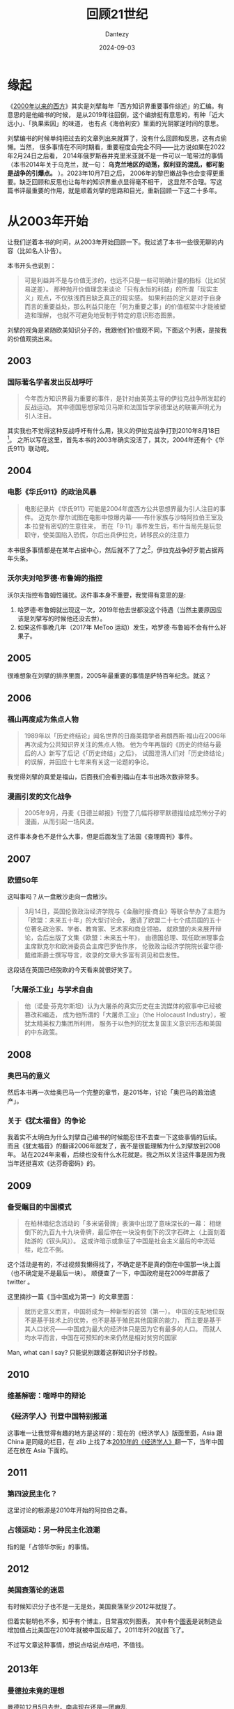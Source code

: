 #+HUGO_BASE_DIR: ../
#+HUGO_SECTION: zh/posts
#+hugo_auto_set_lastmod: t
#+hugo_tags: reading
#+hugo_categories: reading
#+hugo_draft: false
#+description: 顺着《2000年以来的西方》回顾一下21世纪
#+TITLE: 回顾21世纪
#+author: Dantezy
#+date: 2024-09-03
* 缘起
《[[https://book.douban.com/subject/35373328/][2000年以来的西方]]》其实是刘擘每年「西方知识界重要事件综述」的汇编。有意思的是他编书的时候，
是从2019年往回倒，这个编排挺有意思的，有种「近大远小」、「执果索因」的味道，
也有点《海伯利安》里面的光阴冢逆时间的意思。

刘擘编书的时候单纯把过去的文章列出来就算了，没有什么回顾和反思，这有点偷懒。当然，
很多事情在不同时期看，重要程度会完全不同——比方说如果在2022年2月24日之后看，
2014年俄罗斯吞并克里米亚就不是一件可以一笔带过的事情（本书2014年关于乌克兰，就一句：
*乌克兰地区的动荡，叙利亚的混乱，都可能是战争的引爆点。* ）。2023年10月7日之后，
2006年的黎巴嫩战争也会变得更重要。缺乏回顾和反思也让每年的知识界重点显得毫不相干，
这显然不合理。写这篇书评最重要的作用，就是顺着刘擘的思路和目光，重新回顾一下这二十多年。
* 从2003年开始
让我们逆着本书的时间，从2003年开始回顾一下。我过滤了本书一些很无聊的内容（比如名人讣告）。

本书开头也说到：
#+BEGIN_QUOTE
可是利益并不是与价值无涉的，也远不只是一些可明确计量的指标（比如贸易逆差）。
那种抛开价值理念来谈论「只有永恒的利益」的所谓「现实主义」观点，不仅肤浅而且缺乏真正的现实感。
如果利益的定义是对于自身而言的重要益处，那么利益只能在「何为重要之事」的价值框架中才能被塑造和理解，
也就不可避免地受制于特定的意识形态图景。
#+END_QUOTE

刘擘的视角是紧随欧美知识分子的，我跟他们价值观不同，下面这个列表，是按我的价值观挑出来。
** 2003
*** 国际著名学者发出反战呼吁
#+BEGIN_QUOTE
今年西方知识界最为重要的事件，是针对由美英主导的伊拉克战争所发起的反战运动。
其中德国思想家哈贝马斯和法国哲学家德里达的联署声明尤为引人注目。
#+END_QUOTE

其实我也不觉得这种反战呼吁有什么用，狭义的伊拉克战争打到2010年8月18日[fn:1]。
之所以写在这里，首先本书的2003年确实没活了，其次，2004年还有个《华氏911》联动呢。
** 2004
*** 电影《华氏911》的政治风暴
#+BEGIN_QUOTE
电影纪录片《华氏911》可能是2004年度西方公共思想界最为引人注目的事件。
迈克尔·摩尔试图在电影中惊爆内幕——布什家族与沙特阿拉伯王室及本·拉登有密切的生意往来，
而在「9·11」事件发生后，布什当局先是玩忽职守，使美国陷入恐慌，尔后出兵伊拉克，转移民众的注意力
#+END_QUOTE

本书很多事情都是在某年占据中心，然后就不了了之[fn:2]，伊拉克战争好歹能占据两年头条。
*** 沃尔夫对哈罗德·布鲁姆的指控
沃尔夫指控布鲁姆性骚扰。这件事本身不重要，我觉得有意思的是:

1. 哈罗德·布鲁姆就出现这一次，2019年他去世都没这个待遇（当然主要原因应该是刘擘写的时候他还没去世）。
2. 如果这件事晚几年（2017年 MeToo 运动）发生，哈罗德·布鲁姆不会有什么好果子。
** 2005
很难想象在刘擘的排序里面，2005年最重要的事情是萨特百年纪念。就这？
** 2006
*** 福山再度成为焦点人物
#+BEGIN_QUOTE
1989年以「历史终结论」闻名世界的日裔美籍学者弗朗西斯·福山在2006年再次成为公共知识界关注的焦点人物。
他为今年再版的《历史的终结与最后的人》新写了后记《「历史终结」之后》，
试图澄清人们对「历史终结论」的误解，并回应十七年来有关这一论题的争论。
#+END_QUOTE
我觉得刘擘的真爱是福山，后面我们会看到福山在本书出场次数非常多。
*** 漫画引发的文化战争
#+BEGIN_QUOTE
2005年9月，丹麦《日德兰邮报》刊登了几幅将穆罕默德描绘成恐怖分子的漫画，从而引起一场风波。
#+END_QUOTE
这件事本身也不是什么大事，但是后面发生了法国《查理周刊》事件。
** 2007
*** 欧盟50年
这叫事吗？从一盘散沙走向一盘散沙。
#+BEGIN_QUOTE
3月14日，英国伦敦政治经济学院与《金融时报·商业》等联合举办了主题为「欧盟：未来五十年」的大型讨论会，
邀请了欧盟二十七个成员国的五十位著名政治家、学者、教育家、艺术家和商业领袖，
就欧盟的未来展开辩论，会后出版了文集《欧盟：未来五十年》，
由德国总理、现任欧洲理事会主席默克尔和欧洲委员会主席巴罗佐作序，
伦敦政治经济学院院长霍华德·戴维斯爵士撰写导言，收录的文章大多富有洞见和启发性。
#+END_QUOTE
这段话在英国已经脱欧的今天看来就很好笑了。
*** 「大屠杀工业」与学术自由
#+BEGIN_QUOTE
他（诺曼·芬克尔斯坦）认为大屠杀的真实历史在主流媒体的叙事中已经被篡改和编造，
成为他所谓的「大屠杀工业」（the Holocaust Industry），被犹太精英权力集团所利用，
服务于以色列的犹太复国主义意识形态和美国的中东政策。
#+END_QUOTE
** 2008
*** 奥巴马的意义
然后本书再一次给奥巴马一个完整的章节，是2015年，讨论「奥巴马的政治遗产」。
*** 关于《犹太福音》的争论
我着实不太明白为什么刘擘自己编书的时候能忍住不去查一下这些事情的后续。
而且《犹太福音》的翻译2006年就发了，我不是很能理解为什么刘擘放到2008年。
站在2024年来看，后续也没有什么水花就是。我之所以关注这件事是因为我当年还挺喜欢《达芬奇密码》的。
** 2009
*** 备受瞩目的中国模式
#+BEGIN_QUOTE
在柏林墙纪念活动的「多米诺骨牌」表演中出现了意味深长的一幕：
相继倒下的九百九十九块骨牌，最后停在一块没有倒下的汉字石碑上（上面刻着陆游的《钗头凤》）。
这或许暗示或象征了中国是社会主义最后的中流砥柱，屹立不倒。
#+END_QUOTE

这个活动是有的，不过视频我懒得找了，不确定是不是真的倒在中国那一块上面（也不确定是不是最后一块）。
顺便查了一下，中国政府是在2009年屏蔽了 twitter 。

这里摘抄一篇《当中国成为第一》的文章里面：
#+BEGIN_QUOTE
就历史意义而言，中国将成为一种新型的首领（第一）。
中国的支配地位既不是基于技术上的优势，也不是基于殖民其他国家的能力，
而主要是基于其人口状况——中国成为最大的经济体只是因为它有最多的人口。
而就人均水平而言，中国在可预知的未来仍然是相对贫穷的国家
#+END_QUOTE

Man, what can I say? 只能说别跟着这群知识分子炒股。
** 2010
*** 维基解密：喧哗中的辩论
*** 《经济学人》刊登中国特别报道
这事唯一让我觉得有趣的地方是这样的：现在的《经济学人》版面里面，Asia 跟 China
是同级的栏目，在 zlib 上找了本[[https://zh.singlelogin.re/book/810124/a49aed/the-economist-2010-dec-1831.html][2010年的《经济学人》]]翻一下，当年中国还在放在 Asia 下面的。
** 2011
*** 第四波民主化？
这里讨论的根源是2010年开始的阿拉伯之春。
*** 占领运动：另一种民主化浪潮
指的是「占领华尔街」的事情。
** 2012
*** 美国衰落论的迷思
有时候知识分子也不是一无是处，美国衰落至少2012年就提了。

但着实聪明也不多，知乎有个博主，日常喜欢列图表，
其中有个[[https://www.zhihu.com/question/446071185/answer/3615310812][图表]]是说制造业增加值占比美国在2010年就被中国反超了。2011年歼20就首飞了。

不过写文章这种事情，想说点啥说点啥吧，不值钱。
** 2013年
*** 曼德拉未竟的理想
曼德拉12月5日去世。南非现在还是一团麻乱
*** 斯诺登风暴
棱镜门。
** 2014年
*** 「历史终结论」的辩驳与重申
福山这老小子隔三差五就出来被拷打一番，然后他自己还一直嘴硬，真是一场好戏。
** 2015年
*** 震惊之后：辨析恐怖主义的渊源
年初发生了查理周刊事件。后面还讨论了欧洲难民问题。

为什么产生了难民？叙利亚内战2011年开始打了，打到今天还没有停，叙利亚在本书有独立章节吗？没有。
*** 奥巴马的政治遗产
除了奥巴马医保，我啥都记不起来了。
** 2016年
*** 特朗普与「沉默的大多数」
老实说，这个我不苛责知识分子了。我老实承认，2016年我也是买希拉里的。
*** 民粹主义的威胁
如果不是特朗普当选，民粹主义会被提上来吗？
*** AlphaGo
这是在最后提了一嘴。

站在2024年往前看，AlphaGo 的重要性当然会被提高。
我想吐槽的是，从机器/统计学习到 deep learn 再到后面的 LLM ，这套技术发展有其脉络。
抛开技术发展去谈技术发展之后的事情，其实就是镜花水月。
** 2017年
*** 美国的特朗普元年
#+BEGIN_QUOTE
「特朗普元年」并不是一个误称，即便他无法成功连任。
他登上权力舞台的中心，开启了美国政治的一个新时代，一个社会分裂与政治极化不断加剧的时代，
一个持久的「文化内战」（cultural civil war）时代。
终结特朗普主义需要美国建制派的深刻改革，需要不同身份政治派别之间的对话与和解，
需要政治文化的重建，这将是艰难而漫长的历程。
#+END_QUOTE
*** 欧洲的「马克龙时刻」
7年之后，对外法国从非洲溃退，对内大选惨败。马克龙见了刘擘估计都得求他「您把这节删了吧」。
*** 反性侵运动与女性主义辩论
即 MeToo 运动。MeToo 运动的影响广而不深，可能这也是社交媒体时代运动的特征。
** 2018年
*** 动荡世界中的思想迷宫
其实主要还是中美贸易战，然后知识界开始讨论「新冷战要来了吗」？
** 2019年
*** 又是福山
2019年的开头，刘擘继续写福山。
#+BEGIN_QUOTE
政治理论家艾伦·沃尔夫在《新共和》发表书评，为福山的新书《身份》（Identity）而惋惜，
断定这是昙花一现的著作。他赞叹三十年前的那部名著，称之为「大观念」之作，
虽然论点错误，却石破惊天、足具分量，
正如马克思无论如何也不会是「次要的后李嘉图主义者」。
沃尔夫哀叹当下缺乏大观念著作，期盼那种能在纷乱谜团中为人类辨析引导性线索的作品。
#+END_QUOTE
*虽然观点错误，却石破天惊* 这个评价真是笑死我了。
* 从2024年看
这本书2021年出版的。有很多事情在2024年看起来跟2019年看起来就很不一样。

2022年俄乌开战了，因为这件事2014年克里米亚战争的重要性不可同日而语了。在本书里面，
乌克兰在2014年就只有一句话「乌克兰地区的动荡，叙利亚的混乱」。2013年「一带一路」就提出来，
结果在全书，就到2017年才写提了一嘴。「大兄何见事之晚也」？
* 另一个视角
查了一下，cgroup 2007年首次发布，docker 2013 年。k8s 2014 年第一次正式发布。
我从业依赖最重要的东西就在这几年发布了。但是在本书里面，有什么体现吗？没有。

当然我不是指责刘擘，因为这确实不是他目光所及的内容。你要问我2001-2020年统计学最大进展是什么?
我也是一脸茫然的。我举这个例子是为了说明，这不是他或者他关注的知识分子的问题，
世界变得太复杂了，人类处理不过来。在现在这个世界里面，
其实没有谁能对复杂世界作出比较全面的描述，我想这也回应了沃尔夫「缺乏大观念著作」
的哀叹: 不会再有类似马克思主义那种宏大的理论[fn:3]了，这是人类能力的问题，往好处想想，
人类再也不会为了意识形态打一场大战了。

本书反复提及的几个主题是：自由主义/资本主义出问题/衰落了吗？我是真的不觉得这东西值得讨论。
之前看过另外一本书：[[https://t.me/danteslimbo/2231][《自由主义——被遗忘的历史》]]。在更长的历史周期里面，自由主义的定义都变过几次了。
一个定义都确定不下来的东西，讨论它干嘛？当然刘擘他们得讨论，「你要不打他不管饭」嘛。
* Footnotes

[fn:3] 这种理论由一个对当前世界以及历史的全面描述、自我实现的预言和凝聚共识的故事与口号组成。

[fn:2] 除了讨论自由主义怎样怎样、资本主义怎样怎样以及特朗普。 

[fn:1] 参考维基百科[[https://zh.wikipedia.org/wiki/%E4%BC%8A%E6%8B%89%E5%85%8B%E6%88%98%E4%BA%89][伊拉克战争]]。 
